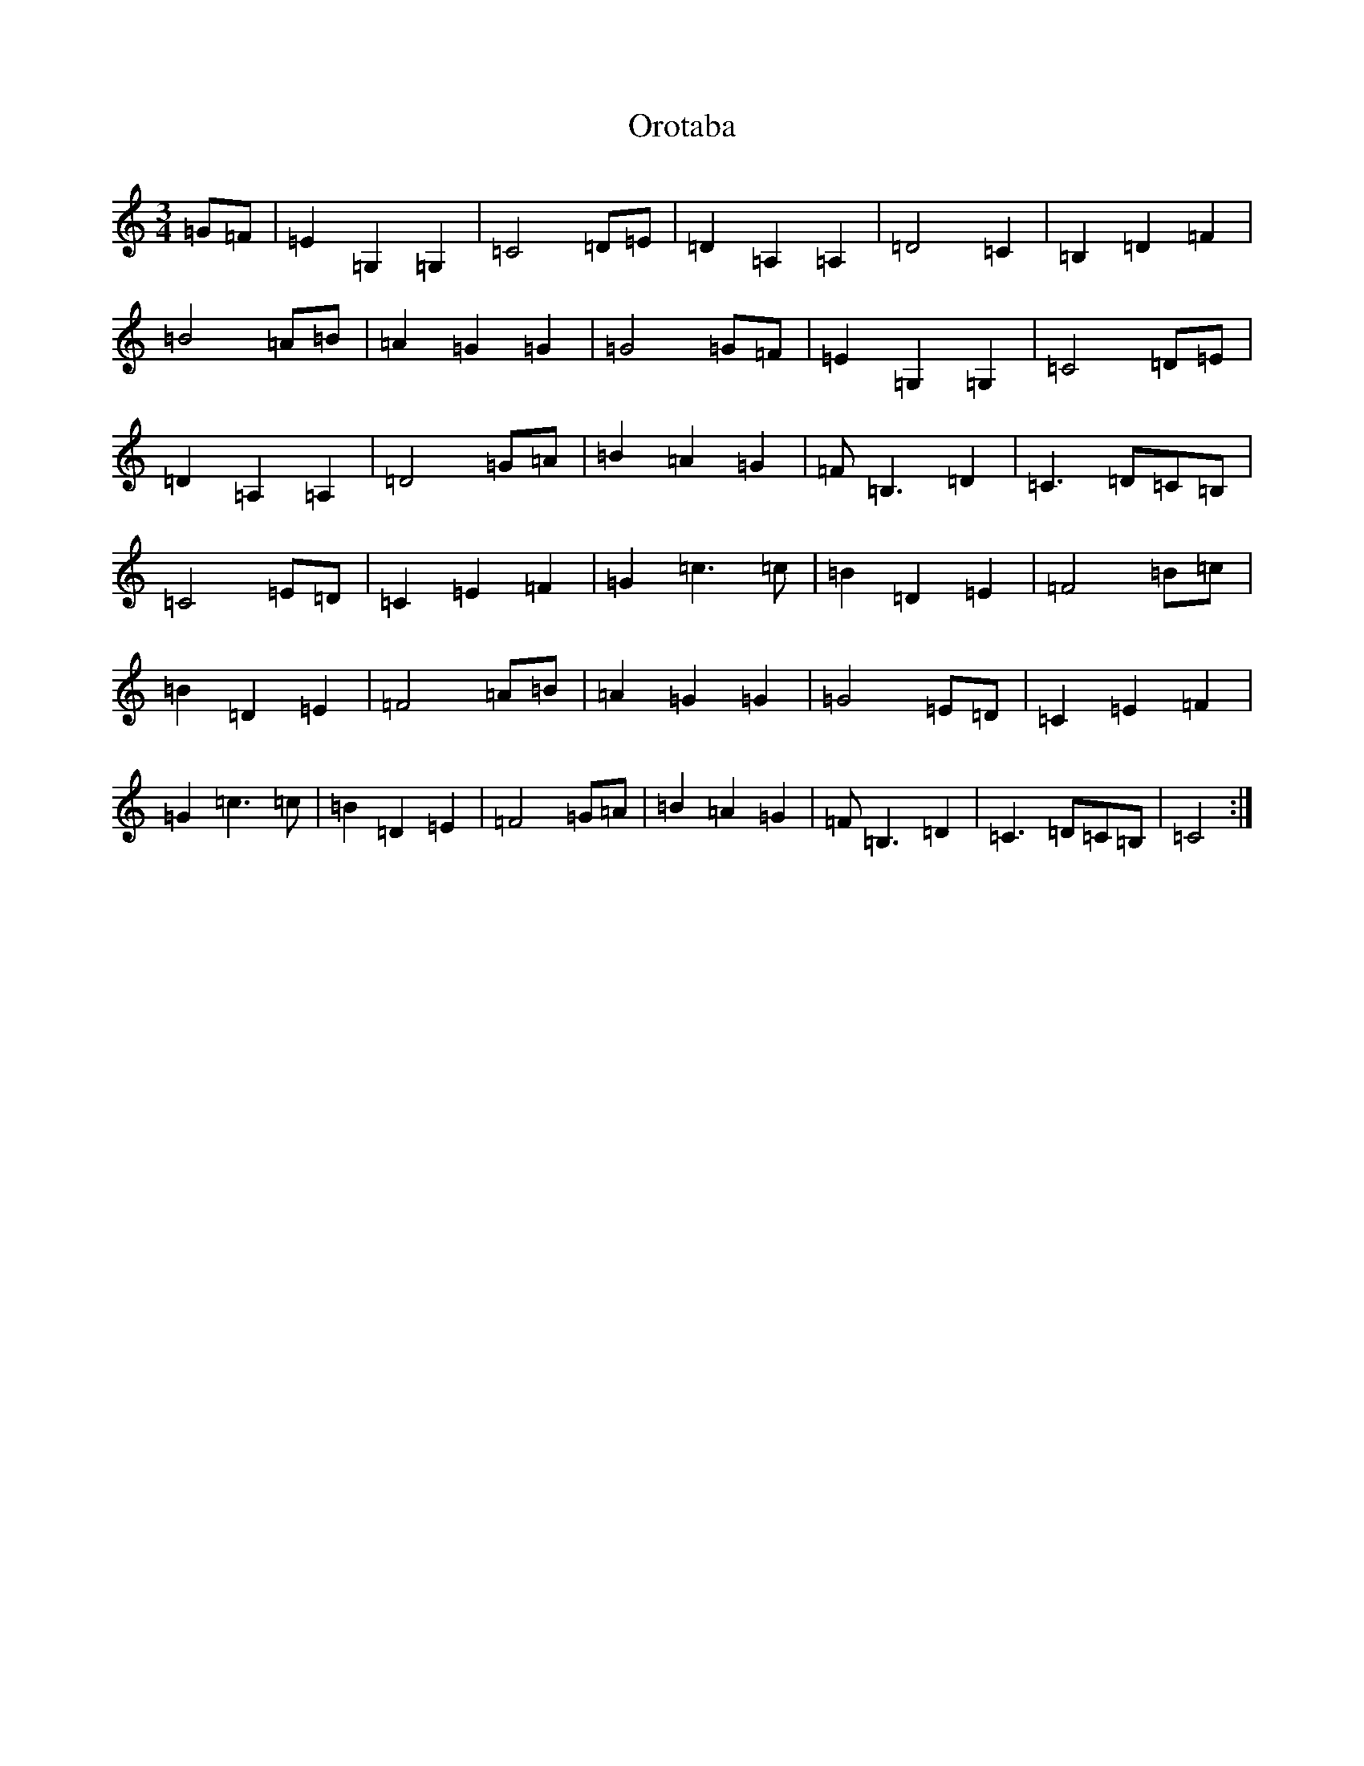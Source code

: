 X: 16169
T: Orotaba
S: https://thesession.org/tunes/11068#setting11068
R: waltz
M:3/4
L:1/8
K: C Major
=G=F|=E2=G,2=G,2|=C4=D=E|=D2=A,2=A,2|=D4=C2|=B,2=D2=F2|=B4=A=B|=A2=G2=G2|=G4=G=F|=E2=G,2=G,2|=C4=D=E|=D2=A,2=A,2|=D4=G=A|=B2=A2=G2|=F=B,3=D2|=C3=D=C=B,|=C4=E=D|=C2=E2=F2|=G2=c3=c|=B2=D2=E2|=F4=B=c|=B2=D2=E2|=F4=A=B|=A2=G2=G2|=G4=E=D|=C2=E2=F2|=G2=c3=c|=B2=D2=E2|=F4=G=A|=B2=A2=G2|=F=B,3=D2|=C3=D=C=B,|=C4:|
